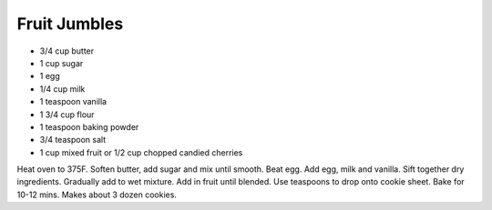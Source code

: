 Fruit Jumbles
-------------

* 3/4 cup butter
* 1 cup sugar
* 1 egg
* 1/4 cup milk
* 1 teaspoon vanilla
* 1 3/4 cup flour
* 1 teaspoon baking powder
* 3/4 teaspoon salt
* 1 cup mixed fruit or 1/2 cup chopped candied cherries

Heat oven to 375F.
Soften butter, add sugar and mix until smooth.
Beat egg. Add egg, milk and vanilla.
Sift together dry ingredients. Gradually add to wet mixture.
Add in fruit until blended.
Use teaspoons to drop onto cookie sheet. Bake for 10-12 mins.
Makes about 3 dozen cookies.
